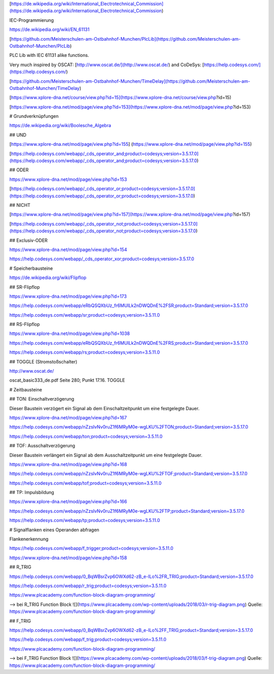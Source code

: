 [https://de.wikipedia.org/wiki/International_Electrotechnical_Commission](https://de.wikipedia.org/wiki/International_Electrotechnical_Commission)

IEC-Programmierung

https://de.wikipedia.org/wiki/EN_61131

[https://github.com/Meisterschulen-am-Ostbahnhof-Munchen/PlcLib](https://github.com/Meisterschulen-am-Ostbahnhof-Munchen/PlcLib)

PLC Lib with IEC 61131 alike functions.

Very much inspired by OSCAT: [http://www.oscat.de/](http://www.oscat.de/) and CoDeSys: [https://help.codesys.com/](https://help.codesys.com/)

[https://github.com/Meisterschulen-am-Ostbahnhof-Munchen/TimeDelay](https://github.com/Meisterschulen-am-Ostbahnhof-Munchen/TimeDelay)

[https://www.xplore-dna.net/course/view.php?id=15](https://www.xplore-dna.net/course/view.php?id=15)

[https://www.xplore-dna.net/mod/page/view.php?id=153](https://www.xplore-dna.net/mod/page/view.php?id=153)


# Grundverknüpfungen

https://de.wikipedia.org/wiki/Boolesche_Algebra

## UND

[https://www.xplore-dna.net/mod/page/view.php?id=155]
(https://www.xplore-dna.net/mod/page/view.php?id=155)

[https://help.codesys.com/webapp/_cds_operator_and;product=codesys;version=3.5.17.0](https://help.codesys.com/webapp/_cds_operator_and;product=codesys;version=3.5.17.0)

## ODER

https://www.xplore-dna.net/mod/page/view.php?id=153

[https://help.codesys.com/webapp/_cds_operator_or;product=codesys;version=3.5.17.0](https://help.codesys.com/webapp/_cds_operator_or;product=codesys;version=3.5.17.0)

## NICHT

[https://www.xplore-dna.net/mod/page/view.php?id=157](https://www.xplore-dna.net/mod/page/view.php?id=157)

[https://help.codesys.com/webapp/_cds_operator_not;product=codesys;version=3.5.17.0](https://help.codesys.com/webapp/_cds_operator_not;product=codesys;version=3.5.17.0)

## Exclusiv-ODER

https://www.xplore-dna.net/mod/page/view.php?id=154

https://help.codesys.com/webapp/_cds_operator_xor;product=codesys;version=3.5.17.0


# Speicherbausteine

https://de.wikipedia.org/wiki/Flipflop

## SR-Flipflop

https://www.xplore-dna.net/mod/page/view.php?id=173

https://help.codesys.com/webapp/eRbQSQXbUz_fr6MUILk2nDWQDnE%2FSR;product=Standard;version=3.5.17.0

https://help.codesys.com/webapp/sr;product=codesys;version=3.5.11.0

## RS-Flipflop

https://www.xplore-dna.net/mod/page/view.php?id=1038

https://help.codesys.com/webapp/eRbQSQXbUz_fr6MUILk2nDWQDnE%2FRS;product=Standard;version=3.5.17.0

https://help.codesys.com/webapp/rs;product=codesys;version=3.5.11.0


## TOGGLE (Stromstoßschalter)

http://www.oscat.de/

oscat_basic333_de.pdf Seite 280; Punkt 17.16. TOGGLE

# Zeitbausteine




## TON: Einschaltverzögerung

Dieser Baustein verzögert ein Signal ab dem Einschaltzeitpunkt um eine festgelegte Dauer.

https://www.xplore-dna.net/mod/page/view.php?id=167

https://help.codesys.com/webapp/nZzsIvNv0ruZ1f6MRyM0e-wgLKU%2FTON;product=Standard;version=3.5.17.0

https://help.codesys.com/webapp/ton;product=codesys;version=3.5.11.0


## TOF: Ausschaltverzögerung

Dieser Baustein verlängert ein Signal ab dem Ausschaltzeitpunkt um eine festgelegte Dauer.

https://www.xplore-dna.net/mod/page/view.php?id=168

https://help.codesys.com/webapp/nZzsIvNv0ruZ1f6MRyM0e-wgLKU%2FTOF;product=Standard;version=3.5.17.0

https://help.codesys.com/webapp/tof;product=codesys;version=3.5.11.0

## TP: Impulsbildung

https://www.xplore-dna.net/mod/page/view.php?id=166

https://help.codesys.com/webapp/nZzsIvNv0ruZ1f6MRyM0e-wgLKU%2FTP;product=Standard;version=3.5.17.0

https://help.codesys.com/webapp/tp;product=codesys;version=3.5.11.0



# Signalflanken eines Operanden abfragen

Flankenerkennung

https://help.codesys.com/webapp/f_trigger;product=codesys;version=3.5.11.0

https://www.xplore-dna.net/mod/page/view.php?id=158

## R_TRIG

https://help.codesys.com/webapp/0_BqWBsrZvp6OWXd62-zB_e-ILo%2FR_TRIG;product=Standard;version=3.5.17.0

https://help.codesys.com/webapp/r_trig;product=codesys;version=3.5.11.0

https://www.plcacademy.com/function-block-diagram-programming/ 

--> bei R_TRIG Function Block
![](https://www.plcacademy.com/wp-content/uploads/2018/03/r-trig-diagram.png)
Quelle: https://www.plcacademy.com/function-block-diagram-programming/ 


## F_TRIG

https://help.codesys.com/webapp/0_BqWBsrZvp6OWXd62-zB_e-ILo%2FF_TRIG;product=Standard;version=3.5.17.0

https://help.codesys.com/webapp/f_trig;product=codesys;version=3.5.11.0

https://www.plcacademy.com/function-block-diagram-programming/ 

--> bei F_TRIG Function Block
![](https://www.plcacademy.com/wp-content/uploads/2018/03/f-trig-diagram.png)
Quelle: https://www.plcacademy.com/function-block-diagram-programming/ 
